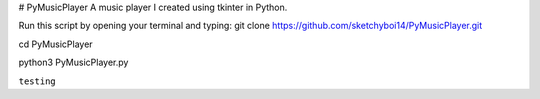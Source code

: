 # PyMusicPlayer
A music player I created using tkinter in Python.

Run this script by opening your terminal and typing: git clone https://github.com/sketchyboi14/PyMusicPlayer.git

cd PyMusicPlayer

python3 PyMusicPlayer.py

``testing``
